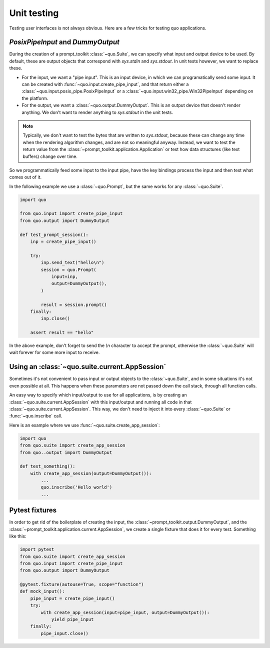 .. _unit_testing:

Unit testing
============

Testing user interfaces is not always obvious. Here are a few tricks for
testing quo applications.


`PosixPipeInput` and `DummyOutput`
----------------------------------

During the creation of a prompt_toolkit
:class:`~quo.Suite`, we can specify what input and
output device to be used. By default, these are output objects that correspond
with `sys.stdin` and `sys.stdout`. In unit tests however, we want to replace
these.

- For the input, we want a "pipe input". This is an input device, in which we
  can programatically send some input. It can be created with
  :func:`~quo.input.create_pipe_input`, and that return either a
  :class:`~quo.input.posix_pipe.PosixPipeInput` or a
  :class:`~quo.input.win32_pipe.Win32PipeInput` depending on the
  platform.
- For the output, we want a :class:`~quo.output.DummyOutput`. This is
  an output device that doesn't render anything. We don't want to render
  anything to `sys.stdout` in the unit tests.

.. note::

    Typically, we don't want to test the bytes that are written to
    `sys.stdout`, because these can change any time when the rendering
    algorithm changes, and are not so meaningful anyway. Instead, we want to
    test the return value from the
    :class:`~prompt_toolkit.application.Application` or test how data
    structures (like text buffers) change over time.

So we programmatically feed some input to the input pipe, have the key
bindings process the input and then test what comes out of it. 

In the following example we use a
:class:`~quo.Prompt`, but the same works for any
:class:`~quo.Suite`.

.. code:: python

    import quo

    from quo.input import create_pipe_input
    from quo.output import DummyOutput

    def test_prompt_session():
        inp = create_pipe_input()

        try:
            inp.send_text("hello\n")
            session = quo.Prompt(
                input=inp,
                output=DummyOutput(),
            )

            result = session.prompt()
        finally:
            inp.close()

        assert result == "hello"

In the above example, don't forget to send the `\\n` character to accept the
prompt, otherwise the :class:`~quo.Suite` will
wait forever for some more input to receive.

Using an :class:`~quo.suite.current.AppSession`
----------------------------------------------------------------

Sometimes it's not convenient to pass input or output objects to the
:class:`~quo.Suite`, and in some situations it's
not even possible at all.
This happens when these parameters are not passed down the call stack, through
all function calls.

An easy way to specify which input/output to use for all applications, is by
creating an :class:`~quo.suite.current.AppSession` with this
input/output and running all code in that
:class:`~quo.suite.current.AppSession`. This way, we don't
need to inject it into every :class:`~quo.Suite`
or :func:`~quo.inscribe` call.

Here is an example where we use
:func:`~quo.suite.create_app_session`:

.. code:: python

    import quo
    from quo.suite import create_app_session
    from quo..output import DummyOutput

    def test_something():
        with create_app_session(output=DummyOutput()):
            ...
            quo.inscribe('Hello world')
            ...

Pytest fixtures
---------------

In order to get rid of the boilerplate of creating the input, the
:class:`~prompt_toolkit.output.DummyOutput`, and the
:class:`~prompt_toolkit.application.current.AppSession`, we create a
single fixture that does it for every test. Something like this:

.. code:: python

    import pytest
    from quo.suite import create_app_session
    from quo.input import create_pipe_input
    from quo.output import DummyOutput

    @pytest.fixture(autouse=True, scope="function")
    def mock_input():
        pipe_input = create_pipe_input()
        try:
            with create_app_session(input=pipe_input, output=DummyOutput()):
                yield pipe_input
        finally:
            pipe_input.close()


